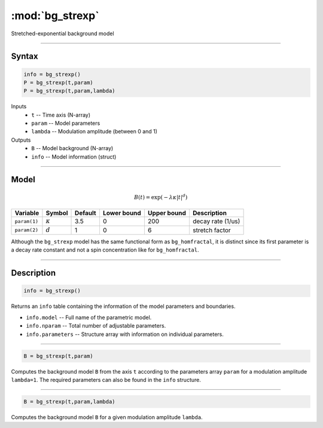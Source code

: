 .. highlight:: matlab
.. _bg_strexp:


***********************
:mod:`bg_strexp`
***********************

Stretched-exponential background model

-----------------------------


Syntax
=========================================

.. code-block:: matlab

        info = bg_strexp()
        P = bg_strexp(t,param)
        P = bg_strexp(t,param,lambda)

Inputs
    *   ``t`` -- Time axis (N-array)
    *   ``param`` -- Model parameters
    *   ``lambda`` -- Modulation amplitude (between 0 and 1)

Outputs
    *   ``B`` -- Model background (N-array)
    *   ``info`` -- Model information (struct)


-----------------------------

Model
=========================================

.. math::

    B(t) = \exp\left(-\lambda \kappa \vert t\vert^{d}\right)

============= ================= ========= ============= ============= ========================
 Variable       Symbol            Default   Lower bound   Upper bound      Description
============= ================= ========= ============= ============= ========================
``param(1)``   :math:`\kappa`      3.5      0              200           decay rate (1/us)
``param(2)``   :math:`d`           1        0              6             stretch factor
============= ================= ========= ============= ============= ========================

Although the ``bg_strexp`` model has the same functional form as ``bg_homfractal``, it is distinct since its first parameter is a decay rate constant and not a spin concentration like for ``bg_homfractal``.

-----------------------------


Description
=========================================

.. code-block:: matlab

        info = bg_strexp()

Returns an ``info`` table containing the information of the model parameters and boundaries.

* ``info.model`` -- Full name of the parametric model.
* ``info.nparam`` -- Total number of adjustable parameters.
* ``info.parameters`` -- Structure array with information on individual parameters.

-----------------------------


.. code-block:: matlab

    B = bg_strexp(t,param)

Computes the background model ``B`` from the axis ``t`` according to the parameters array ``param`` for a modulation amplitude ``lambda=1``. The required parameters can also be found in the ``info`` structure.

-----------------------------

.. code-block:: matlab

    B = bg_strexp(t,param,lambda)

Computes the background model ``B`` for a given modulation amplitude ``lambda``.
